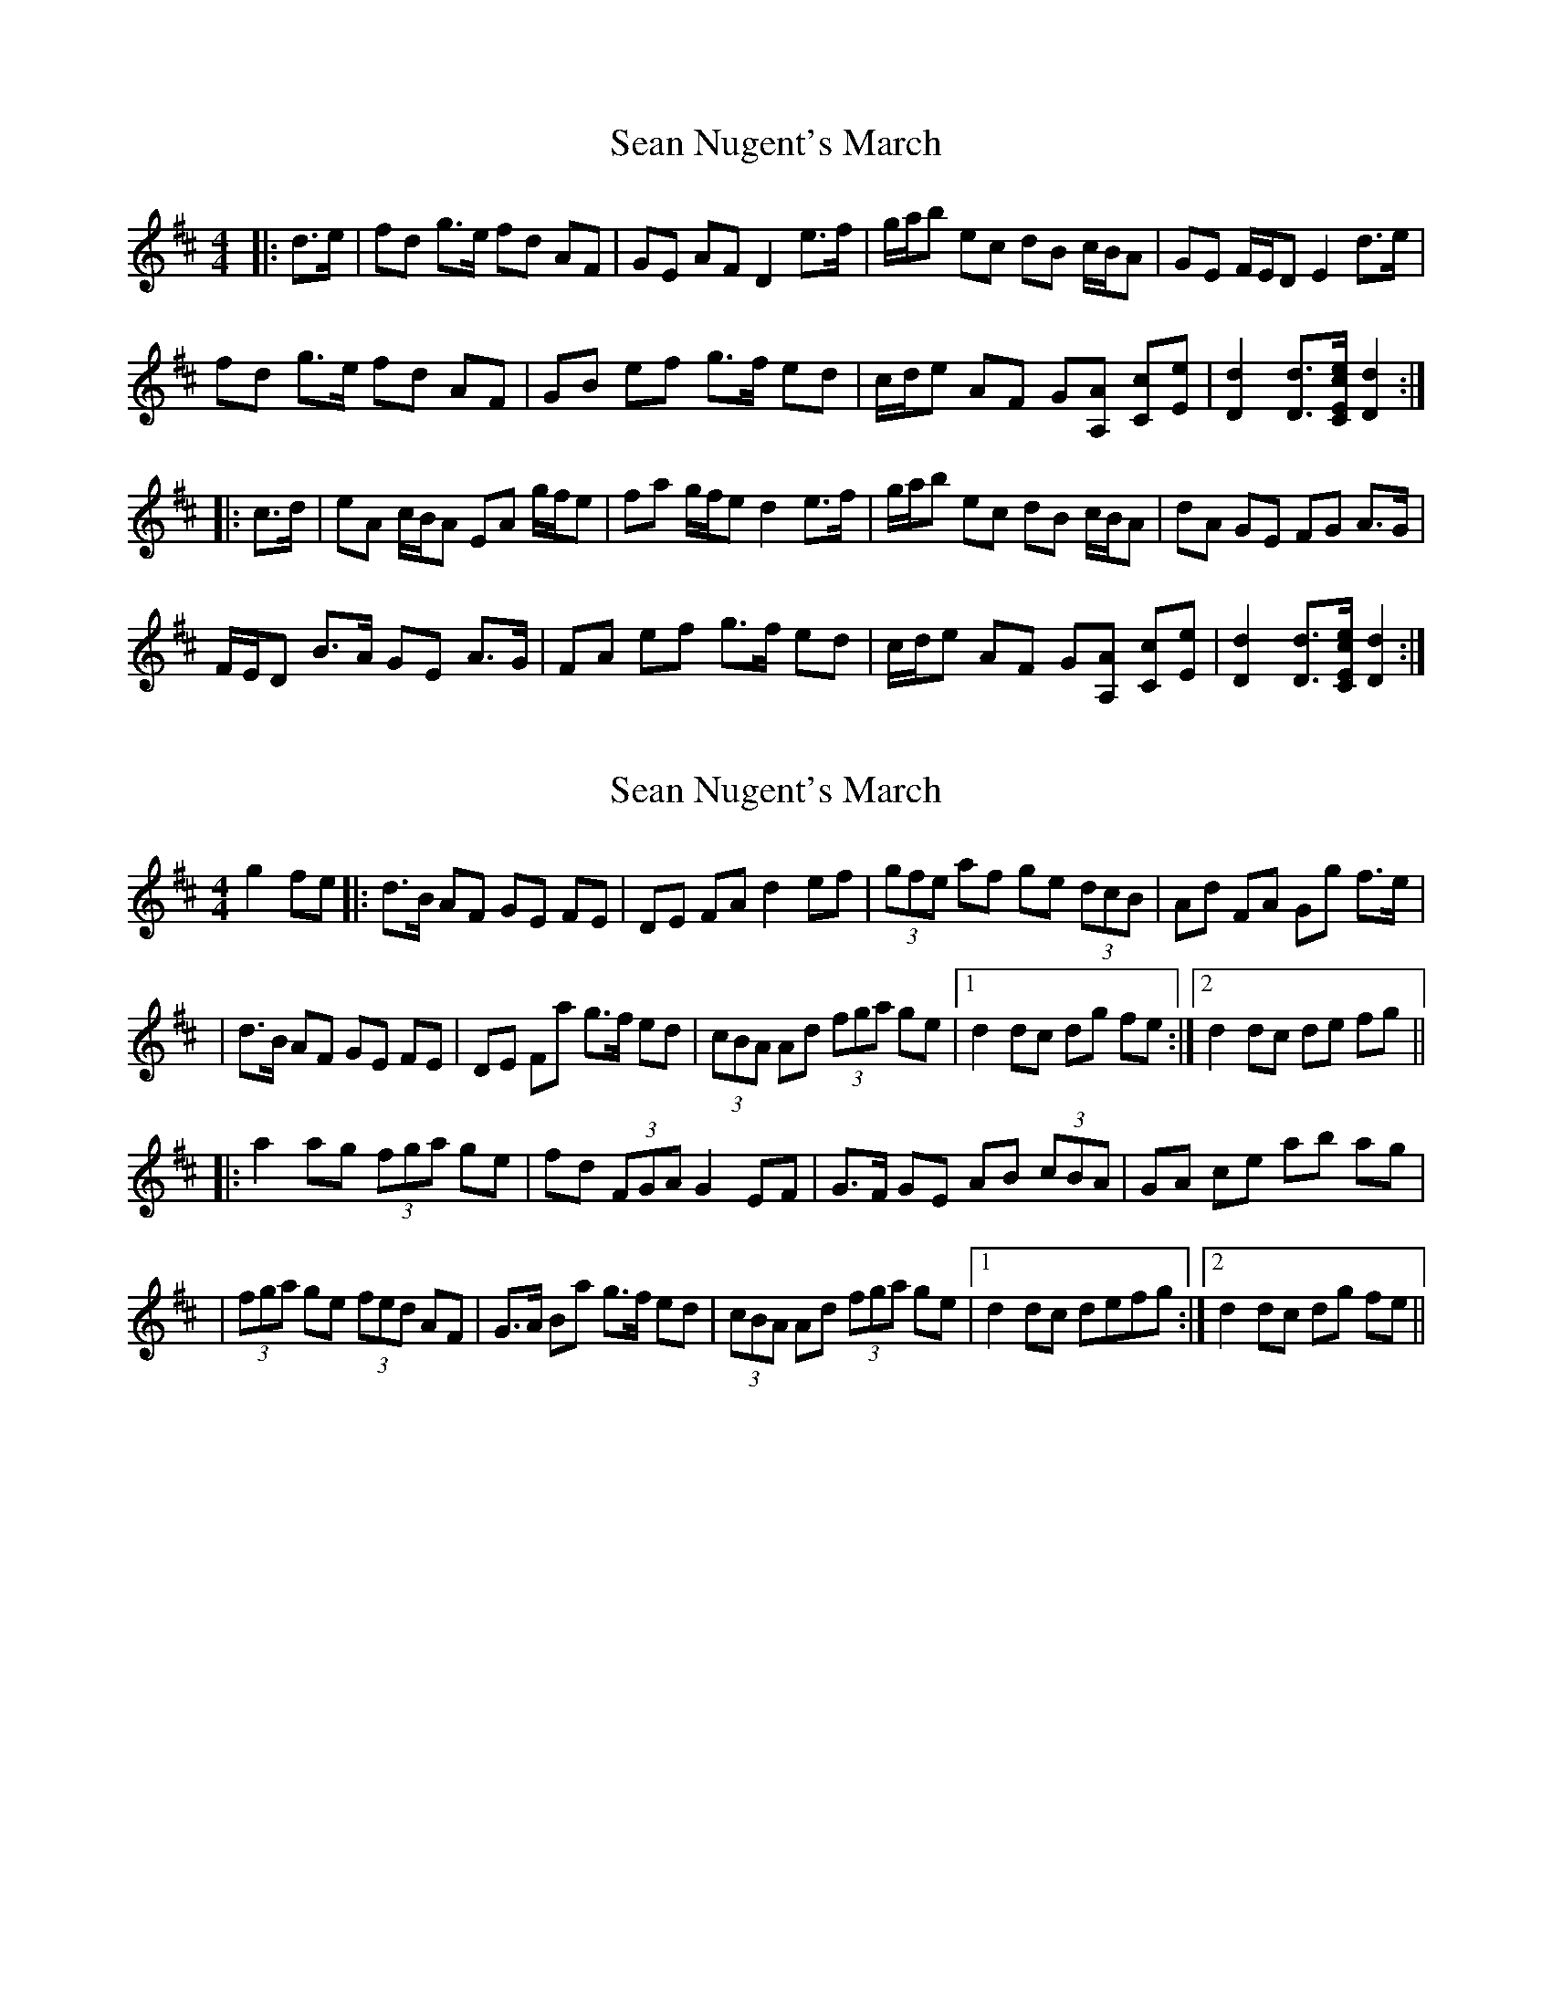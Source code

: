 X: 1
T: Sean Nugent's March
Z: ceolachan
S: https://thesession.org/tunes/11952#setting11952
R: barndance
M: 4/4
L: 1/8
K: Dmaj
|: d>e |fd g>e fd AF | GE AF D2 e>f | g/a/b ec dB c/B/A | GE F/E/D E2 d>e |
fd g>e fd AF | GB ef g>f ed | c/d/e AF G[A,A] [Cc][Ee] | [D2d2] [Dd]>[CEce] [D2d2] :|
|: c>d |eA c/B/A EA g/f/e | fa g/f/e d2 e>f | g/a/b ec dB c/B/A | dA GE FG A>G |
F/E/D B>A GE A>G | FA ef g>f ed | c/d/e AF G[A,A] [Cc][Ee] | [D2d2] [Dd]>[CEce] [D2d2] :|
X: 2
T: Sean Nugent's March
Z: Thady Quill
S: https://thesession.org/tunes/11952#setting30114
R: barndance
M: 4/4
L: 1/8
K: Dmaj
g2 fe |: d>B AF GE FE | DE FA d2 ef | (3gfe af ge (3dcB | Ad FA Gg f>e |
| d>B AF GE FE | DE Fa g>f ed | (3cBA Ad (3fga ge |1 d2 dc dg fe:|2 d2 dc de fg ||
|: a2 ag (3fga ge | fd (3FGA G2 EF | G>F GE AB (3cBA | GA ce ab ag |
| (3fga ge (3fed AF | G>A Ba g>f ed | (3cBA Ad (3fga ge |1 d2 dc defg :|2 d2 dc dg fe ||
X: 3
T: Sean Nugent's March
Z: ceolachan
S: https://thesession.org/tunes/11952#setting30118
R: barndance
M: 4/4
L: 1/8
K: Dmaj
|: d>e |fd g>e fd AF | GE A/G/F/E D2 de/f/ | g/a/b ec d>B cA | GE G/F/E/D/ E2 dd/e/ |
fd g/f/e fd A>F | GB ef g>f ed | c/d/e AF GA cA | d2 d>c d2 :|
|: A/B/c/d/ |eA c/B/A EA ge | fA ge d2 c/d/e/f/ | gb ec d>B c/B/A | d>A GF E2 A>G |
F/E/D B>A GE c/B/A/G/ | FA ef g2 e>d | c/d/e af gA ce | d2 A/G/F/E/ D2 :|
